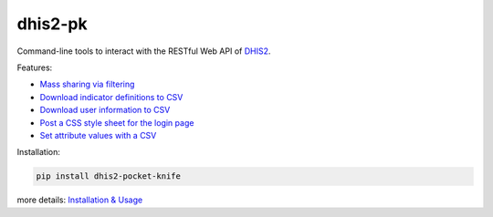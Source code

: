 |pocket-knife| dhis2-pk
=======================

|Version| |Build|

Command-line tools to interact with the RESTful Web API of `DHIS2 <https://dhis2.org>`__.

Features:

-  `Mass sharing via filtering <https://github.com/davidhuser/dhis2-pk/blob/master/docs/share.md>`__
-  `Download indicator definitions to CSV <https://github.com/davidhuser/dhis2-pk/blob/master/docs/indicator-definitions.md>`__
-  `Download user information to CSV <https://github.com/davidhuser/dhis2-pk/blob/master/docs/userinfo.md>`__
-  `Post a CSS style sheet for the login page <https://github.com/davidhuser/dhis2-pk/blob/master/docs/post-css.md>`__
-  `Set attribute values with a CSV <https://github.com/davidhuser/dhis2-pk/blob/master/docs/attribute-setter.md>`__

Installation:

.. code:: bash

   pip install dhis2-pocket-knife

more details: `Installation & Usage <https://github.com/davidhuser/dhis2-pk/blob/master/docs/installation.md>`__

.. |pocket-knife| image:: https://i.imgur.com/AWrQJ4N.png
.. |Version| image:: https://img.shields.io/pypi/v/dhis2-pocket-knife.svg?label=pip&style=flat-square
   :target: https://pypi.python.org/pypi/dhis2-pocket-knife
.. |Build| image:: https://img.shields.io/travis/davidhuser/dhis2-pk/master.svg?style=flat-square
   :target: https://travis-ci.org/davidhuser/dhis2-pk
